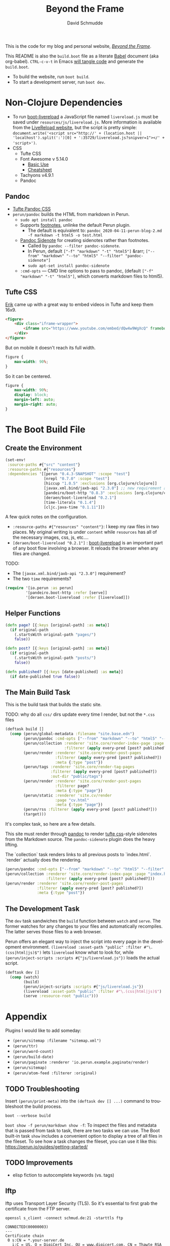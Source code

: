 #+TITLE: Beyond the Frame
#+AUTHOR: David Schmudde
#+EMAIL: d@schmud.de
#+LANGUAGE: en
#+STARTUP: align indent fold nodlcheck hidestars oddeven lognotestate

This is the code for my blog and personal website, /[[https://schmud.de/][Beyond the Frame]]/.

This README is also the ~build.boot~ file as a literate [[https://orgmode.org/worg/org-contrib/babel/intro.html][Babel]] document (aka org-babel). ~CTRL-c-v-t~ in Emacs [[https://orgmode.org/org.html#Working-With-Source-Code][will tangle code]] and generate the ~build.boot~.

- To build the website, run ~boot build~.
- To start a development server, run ~boot dev~.

* Non-Clojure Dependencies

- To run [[https://github.com/Deraen/boot-livereload][boot-livereload]] a JavaScript file named ~livereload.js~ must be saved under ~resources/js/livereload.js~. More information is available from the [[http://livereload.com/browser/script-tag/][LiveReload website]], but the script is pretty simple: ~document.write('<script src="http://' + (location.host || 'localhost').split(':')[0] + ':35729/livereload.js?snipver=1"></' + 'script>')~.
- CSS
    - Tufte CSS
    - Font Awesome v 5.14.0
        - [[https://fontawesome.com/how-to-use/on-the-web/referencing-icons/basic-use][Basic Use]]
        - [[https://fontawesome.com/cheatsheet][Cheatsheet]]
    - Tachyons v4.9.1
    - Pandoc

** Pandoc

- [[https://github.com/jez/tufte-pandoc-css][Tufte Pandoc CSS]]
- ~perun/pandoc~ builds the HTML from markdown in Perun.
    - ~sudo apt install pandoc~
    - Supports [[https://pandoc.org/MANUAL.html#footnotes][footnotes]], unlinke the default Perun plugin.
        - The default is equivalent to: ~pandoc 2020-04-11-perun-blog-2.md -f markdown -t html5 -o test.html~
    - [[https://github.com/jez/pandoc-sidenote][Pandoc Sidenote]] for creating sidenotes rather than footnotes.
        - Called by ~pandoc --filter pandoc-sidenote~.
        - In Perun, default ~["-f" "markdown" "-t" "html5"]~ &rarr; ~["--from" "markdown" "--to" "html5" "--filter" "pandoc-sidenote"]~
        - ~sudo apt-set install pandoc-sidenote~
    - ~:cmd-opts~ — CMD line options to pass to pandoc, (default ~["-f" "markdown" "-t" "html5"]~, which converts markdown files to html5).

** Tufte CSS

[[https://www.erikto.com/other/old-blog/embedding-youtube/][Erik]] came up with a great way to embed videos in Tufte and keep them 16x9.

#+BEGIN_SRC html :tangle no
<figure>
    <div class="iframe-wrapper">
        <iframe src="https://www.youtube.com/embed/dQw4w9WgXcQ" frameborder="0" allowfullscreen></iframe>
    </div>
</figure>
#+END_SRC

But on mobile it doesn't reach its full width.

#+BEGIN_SRC css :tangle no
figure {
    max-width: 90%;
}
#+END_SRC

So it can be centered.

#+BEGIN_SRC css :tangle no
figure {
    max-width: 90%;
    display: block;
    margin-left: auto;
    margin-right: auto;
}
#+END_SRC

* The Boot Build File

** Create the Environment

#+BEGIN_SRC clojure :tangle yes :tangle build.boot
(set-env!
 :source-paths #{"src" "content"}
 :resource-paths #{"resources"}
 :dependencies '[[perun "0.4.3-SNAPSHOT" :scope "test"]
                 [nrepl "0.7.0" :scope "test"]
                 [hiccup "1.0.5" :exclusions [org.clojure/clojure]]
                 [javax.xml.bind/jaxb-api "2.3.0"] ;; new requirement after local system update
                 [pandeiro/boot-http "0.8.3" :exclusions [org.clojure/clojure]]
                 [deraen/boot-livereload "0.2.1"]
                 [time-literals "0.1.4"]
                 [cljc.java-time "0.1.11"]])
#+END_SRC

A few quick notes on the configuration.

- ~:resource-paths #{"resources" "content"}~: I keep my raw files in two places. My original writing is under ~content~ while ~resources~ has all of the necessary images, css, js, etc....
- ~[deraen/boot-livereload "0.2.1"]~ : [[https://github.com/Deraen/boot-livereload][boot-livereload]] is an important part of any boot flow involving a browser. It reloads the browser when any files are changed.

TODO:

- The ~[javax.xml.bind/jaxb-api "2.3.0"]~ requirement?
- The two ~time~ requirements?

#+BEGIN_SRC clojure :tangle yes :tangle build.boot
(require '[io.perun :as perun]
         '[pandeiro.boot-http :refer [serve]]
         '[deraen.boot-livereload :refer [livereload]])
#+END_SRC

** Helper Functions

#+BEGIN_SRC clojure :tangle yes :tangle build.boot
(defn page? [{:keys [original-path] :as meta}]
  (if original-path
    (.startsWith original-path "pages/")
    false))

(defn post? [{:keys [original-path] :as meta}]
  (if original-path
    (.startsWith original-path "posts/")
    false))

(defn published? [{:keys [date-published] :as meta}]
  (if date-published true false))
#+END_SRC

** The Main Build Task

This is the build task that builds the static site.

TODO: why do all ~css/~ dirs update every time I render, but not the ~*.css~ files

#+BEGIN_SRC clojure :tangle yes :tangle build.boot
(deftask build []
  (comp (perun/global-metadata :filename "site.base.edn")
        (perun/pandoc :cmd-opts ["--from" "markdown" "--to" "html5" "--filter" "pandoc-sidenote"])
        (perun/collection :renderer 'site.core/render-index-page :page "index.html"
                          :filterer (apply every-pred [post? published?]))
        (perun/render :renderer 'site.core/render-post-pages
                      :filterer (apply every-pred [post? published?])
                      :meta {:type "post"})
        (perun/tags :renderer 'site.core/render-tag-pages
                    :filterer (apply every-pred [post? published?])
                    :out-dir "public/tags")
        (perun/render :renderer 'site.core/render-post-pages
                      :filterer page?
                      :meta {:type "page"})
        (perun/static :renderer 'site.cv/render
                      :page "cv.html"
                      :meta {:type "page"})
        (perun/rss :filterer (apply every-pred [post? published?]))
        (target)))
#+END_SRC

It's complex task, so here are a few details.

This site must render through [[https://pandoc.org/][pandoc]] to render [[https://edwardtufte.github.io/tufte-css/][tufte css]]-style sidenotes from the Markdown source. The ~pandoc-sidenote~ plugin does the heavy lifting.

The `collection` task renders links to all previous posts to `index.html`. `render` actually does the rendering.

#+BEGIN_SRC clojure :tangle no
(perun/pandoc :cmd-opts ["--from" "markdown" "--to" "html5" "--filter" "pandoc-sidenote"])
(perun/collection :renderer 'site.core/render-index-page :page "index.html"
                  :filterer (apply every-pred [post? published?]))
(perun/render :renderer 'site.core/render-post-pages
              :filterer (apply every-pred [post? published?])
              :meta {:type "post"})
#+END_SRC

** The Development Task

The ~dev~ task sandwiches the ~build~ function between ~watch~ and ~serve~. The former watches for any changes to your files and automatically recompiles. The latter serves those files to a web browser.

Perun offers an elegant way to inject the script into every page in the development environment. ~(livereload :asset-path "public" :filter #"\.(css|html|js)$")~ lets ~livereload~ know what to look for, while ~(perun/inject-scripts :scripts #{"js/livereload.js"})~ loads the actual script.

#+BEGIN_SRC clojure :tangle yes :tangle build.boot
(deftask dev []
  (comp (watch)
        (build)
        (perun/inject-scripts :scripts #{"js/livereload.js"})
        (livereload :asset-path "public" :filter #"\.(css|html|js)$")
        (serve :resource-root "public")))
#+END_SRC

* Appendix

Plugins I would like to add someday:

- ~(perun/sitemap :filename "sitemap.xml")~
- ~(perun/ttr)~
- ~(perun/word-count)~
- ~(perun/build-date)~
- ~(perun/paginate :renderer 'io.perun.example.paginate/render)~
- ~(perun/sitemap)~
- ~(perun/atom-feed :filterer :original)~

** TODO Troubleshooting

Insert ~(perun/print-meta)~ into the ~(deftask dev [] ...)~ command to troubleshoot the build process.

~boot --verbose build~

~boot show -f perun/markdown show -f~: To inspect the files and metadata that is passed from task to task, there are two tasks we can use. The Boot built-in task ~show~ includes a convenient option to display a tree of all files in the fileset. To see how a task changes the fileset, you can use it like this: https://perun.io/guides/getting-started/



** TODO Improvements

- elisp fiction to autocomplete keywords (vs. tags)

** lftp

lftp uses Transport Layer Security (TLS). So it's essential to first grab the certificate from the FTP server.

#+NAME: certificate
#+BEGIN_SRC shell :results code
openssl s_client -connect schmud.de:21 -starttls ftp
#+END_SRC

#+RESULTS: certificate
#+BEGIN_SRC shell
CONNECTED(00000003)
---
Certificate chain
 0 s:CN = *.your-server.de
   i:C = US, O = DigiCert Inc, OU = www.digicert.com, CN = Thawte RSA CA 2018
 1 s:C = US, O = DigiCert Inc, OU = www.digicert.com, CN = Thawte RSA CA 2018
   i:C = US, O = DigiCert Inc, OU = www.digicert.com, CN = DigiCert Global Root CA
---
Server certificate
-----BEGIN CERTIFICATE-----
MIIFdjCCBF6gAwIBAgIQBUEIv4M7OeRqNTjp5cOzyjANBgkqhkiG9w0BAQsFADBc
MQswCQYDVQQGEwJVUzEVMBMGA1UEChMMRGlnaUNlcnQgSW5jMRkwFwYDVQQLExB3
d3cuZGlnaWNlcnQuY29tMRswGQYDVQQDExJUaGF3dGUgUlNBIENBIDIwMTgwHhcN
MjAxMDIyMDAwMDAwWhcNMjExMTIyMjM1OTU5WjAbMRkwFwYDVQQDDBAqLnlvdXIt
c2VydmVyLmRlMIIBIjANBgkqhkiG9w0BAQEFAAOCAQ8AMIIBCgKCAQEAwMXaeC9V
jcRqvnkV7+0cBGLE0cGUg5Rt0CMTkGuMl7zRDBKFl/DwPMpgO5pi2HWoxhmbNCCA
L31Xuii7/JkoiKoN1RAcmM+AJX/kLGswiXgkTXdD+caEKd6E9Ly9701fmY3MAogV
zXUobj5Av2Rq7DKQbB3j5oqnMlD641EGnuesiVyqyfpnbAtSUjyb4tbGpiOCJ4oY
8pCD+Y4cjU3Xabtw4Myrzjq/dbopvpqOfSWpFNxi1VGoyVeWaA6I/s65Mh/VekgG
xbfHtgm7f2qhCufBtNVlumAJtMPj1YwJq5EqXApUw9Qjv+iXbTVqag+VVZDAWhy3
IThO6LpRRqOrfQIDAQABo4ICczCCAm8wHwYDVR0jBBgwFoAUo8heZVTlMHjBBeoH
CmpZzLn+3lowHQYDVR0OBBYEFJBBnluj2Dy/MUEDLgS9WHmSQN/LMCsGA1UdEQQk
MCKCECoueW91ci1zZXJ2ZXIuZGWCDnlvdXItc2VydmVyLmRlMA4GA1UdDwEB/wQE
AwIFoDAdBgNVHSUEFjAUBggrBgEFBQcDAQYIKwYBBQUHAwIwTAYDVR0gBEUwQzA3
BglghkgBhv1sAQIwKjAoBggrBgEFBQcCARYcaHR0cHM6Ly93d3cuZGlnaWNlcnQu
Y29tL0NQUzAIBgZngQwBAgEwbwYIKwYBBQUHAQEEYzBhMCQGCCsGAQUFBzABhhho
dHRwOi8vc3RhdHVzLnRoYXd0ZS5jb20wOQYIKwYBBQUHMAKGLWh0dHA6Ly9jYWNl
cnRzLnRoYXd0ZS5jb20vVGhhd3RlUlNBQ0EyMDE4LmNydDAJBgNVHRMEAjAAMIIB
BQYKKwYBBAHWeQIEAgSB9gSB8wDxAHcA9lyUL9F3MCIUVBgIMJRWjuNNExkzv98M
LyALzE7xZOMAAAF1T5lokgAABAMASDBGAiEA+rPV1d3ivwQ17s7KeZ3F19l3NlKF
B/36tKeQ2OmcUggCIQDKwMY0BiYEr9GP8VcgZy0xDMJ7xzYq/ZYv6S8RHLSOdAB2
AFzcQ5L+5qtFRLFemtRW5hA3+9X6R9yhc5SyXub2xw7KAAABdU+ZaPIAAAQDAEcw
RQIhAN3qkp0KQHBlc1bAxdIEM5dPV2Mkii6B3U/WM6pda7/4AiAY/tvDVwTGixMX
aOcxSLzRWoJ01WpF7DaYWKKsOKFjMTANBgkqhkiG9w0BAQsFAAOCAQEAKmUNKW33
tx57urMHqaI5/Nxn/Hts2B2ZoAQAyrE47z3GFj7A5mfcBkpL2QvRjKF7EFbT4P3I
OyIpIAoasWuOGHADfZJHpdfQ9zzdOHILHsggADs8BoZ/J8JmkNBin8rsQWPaCqE9
Dx1J6fK0ik8SsEMzbN5AAfe1qTJa5hOXnjJ8UFrcuY/mWHoLs4qAv7qAj9IptArw
KUpCBJdMmNEuxJJYVDPoITHFXYuy4/F4DFw+OKw2TsUkkzwsV42W6g8ygerjE+D6
9ngbPxGsZq2B/ktAt77Dyp+8bype0dOhS7CEMOYItSgila4iafwNqScLG2imumWF
ZeT0xQQLQK4hJQ==
-----END CERTIFICATE-----
subject=CN = *.your-server.de

issuer=C = US, O = DigiCert Inc, OU = www.digicert.com, CN = Thawte RSA CA 2018

---
No client certificate CA names sent
Peer signing digest: SHA256
Peer signature type: RSA-PSS
Server Temp Key: X25519, 253 bits
---
SSL handshake has read 3097 bytes and written 404 bytes
Verification: OK
---
New, TLSv1.2, Cipher is ECDHE-RSA-AES256-GCM-SHA384
Server public key is 2048 bit
Secure Renegotiation IS supported
Compression: NONE
Expansion: NONE
No ALPN negotiated
SSL-Session:
    Protocol  : TLSv1.2
    Cipher    : ECDHE-RSA-AES256-GCM-SHA384
    Session-ID: 39AB8766F1E25D1BAA9861BD34259206E09537F365EAE7998B3615E4E7203D1C
    Session-ID-ctx:
    Master-Key: 3A146B3FFE9753093BBF712BF46DC8E54CC812AD1A0E07E64E51F5286B58DF0CAF48C53A8EB3B64EF71290A0A8763597
    PSK identity: None
    PSK identity hint: None
    SRP username: None
    Start Time: 1610883930
    Timeout   : 7200 (sec)
    Verify return code: 0 (ok)
    Extended master secret: yes
---
#+END_SRC

1. I include the certificate chain in a new file called ~mycert.crt~ in the local ~/.lftp folder.
2. I create a file called ~rc~ in the local ~/.lftp folder and add the lines
    - ~set ssl:ca-file "mycert.crt"~
    - ~set ssl:check-hostname no~ (this prevents ~Fatal error: Certificate verification: certificate common name doesn't match requested host name ‘<ftp-hostname>’~ when running a command like ~ls~ remotely)

Further reading:

- [[https://www.versatilewebsolutions.com/blog/2014/04/lftp-ftps-and-certificate-verification.html][LFTP FTPS and Certificate Verification]]
- [[https://linux.overshoot.tv/wiki/networking/lftp_backup_and_mirroring][lftp: backup and mirroring]]

Alternatively, it may be possible to use the Ubuntu certificates in some cases:

- Grab the latest certificates: ~sudo update-ca-certificates~
- Update the ~/etc/lftp.conf~ by pointing to the certificate file ~set ssl:ca-file "/etc/ssl/certs/ca-certificates.crt"~

** Comment Log

#+BEGIN_SRC clojure :tangle yes :tangle build.boot
(comment

  (published? {:date-published nil})
  (published? {:date-published "avril 14th"})

  (def path-data [{:original-path "posts/fefe"} {:original-path nil} {:original-path "po"} {:original-path "fee/fefef"} {:original-path "posts/zzz"} ])

  (def pub-data [{:date-published "avril 14th"} {:date-published nil} {:date-published "may 14th"}])

  (def pub-path-data [{:original-path "posts/fefe" :date-published "avril 14th"} {:original-path nil :date-published "date"} {:original-path "po" :date-published "may 14th"} {:original-path "fee/fefef" :date-published nil} {:original-path "posts/zzz" :date-published "may 14th"} ])

  (filter post? path-data)
  (filter published? pub-path-data)
  (filterv (and post? published?) pub-path-data)
  ; > ({:original-path "posts/fefe", :date-published "avril 14th"}
  ;    {:original-path nil, :date-published "date"}
  ;    {:original-path "po", :date-published "may 14th"}
  ;    {:original-path "posts/zzz", :date-published "may 14th"})
  (filter (or post? published?) pub-path-data)
  ; > ({:original-path "posts/fefe", :date-published "avril 14th"}
  ;    {:original-path "posts/zzz", :date-published "may 14th"})

  (filter (apply every-pred [post? published?]) pub-path-data)
  ; > ({:original-path "posts/fefe", :date-published "avril 14th"}
  ;    {:original-path "posts/zzz", :date-published "may 14th"})

  (map #(and (post? %) (published? %)) pub-path-data) ; (true false false false true)
  (map #(or (post? %) (published? %)) pub-path-data) ; (true true true false true)

  )
#+END_SRC

** Editing Org Mode

- ~<s~ &rarr; ~TAB~: write a code block in a .org file.
    - ~C-c-v-t~: tangle the file and produce
    - ~C-c~: evaluate the Clojure code
    - ~C-c-e h~: export to HTML, ~C-c-e b~ see it immediately in a browser window
    - Run these commands with
        - ~C-c C-c~
        - ~C-c C-o~: results in a separate buffer.
- ~#+BEGIN_SRC shell :results code~: the ~#+RESULTS: certificate~ must be as ~:results code~ rather than ~drawer~, otherwise it will not render correctly in GitHub.
- Clojure + Literate Programming originally inspired by /[[https://github.com/limist/literate-clojure-ants/blob/master/literate-ants.org][Literate Clojure Ants]]/
